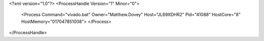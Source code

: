 <?xml version="1.0"?>
<ProcessHandle Version="1" Minor="0">
    <Process Command="vivado.bat" Owner="Matthew.Dovey" Host="JL69XDHR2" Pid="41088" HostCore="8" HostMemory="017047851008">
    </Process>
</ProcessHandle>
